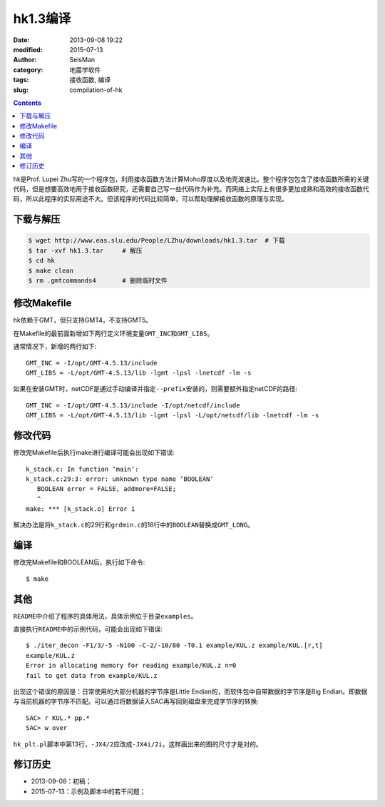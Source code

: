 hk1.3编译
#########

:date: 2013-09-08 19:22
:modified: 2015-07-13
:author: SeisMan
:category: 地震学软件
:tags: 接收函数, 编译
:slug: compilation-of-hk

.. contents::

hk是Prof. Lupei Zhu写的一个程序包，利用接收函数方法计算Moho厚度以及地壳波速比。整个程序包包含了接收函数所需的关键代码，但是想要高效地用于接收函数研究，还需要自己写一些代码作为补充。而网络上实际上有很多更加成熟和高效的接收函数代码，所以此程序的实际用途不大。但该程序的代码比较简单，可以帮助理解接收函数的原理与实现。

下载与解压
==========

.. code-block:: bash

   $ wget http://www.eas.slu.edu/People/LZhu/downloads/hk1.3.tar  # 下载
   $ tar -xvf hk1.3.tar     # 解压
   $ cd hk
   $ make clean
   $ rm .gmtcommands4       # 删除临时文件

修改Makefile
============

hk依赖于GMT，但只支持GMT4，不支持GMT5。

在Makefile的最前面新增如下两行定义环境变量\ ``GMT_INC``\ 和\ ``GMT_LIBS``\ 。

通常情况下，新增的两行如下::

    GMT_INC = -I/opt/GMT-4.5.13/include
    GMT_LIBS = -L/opt/GMT-4.5.13/lib -lgmt -lpsl -lnetcdf -lm -s

如果在安装GMT时，netCDF是通过手动编译并指定\ ``--prefix``\ 安装的，则需要额外指定netCDF的路径::

    GMT_INC = -I/opt/GMT-4.5.13/include -I/opt/netcdf/include
    GMT_LIBS = -L/opt/GMT-4.5.13/lib -lgmt -lpsl -L/opt/netcdf/lib -lnetcdf -lm -s

修改代码
========

修改完Makefile后执行make进行编译可能会出现如下错误::

    k_stack.c: In function ‘main’:
    k_stack.c:29:3: error: unknown type name ‘BOOLEAN’
       BOOLEAN error = FALSE, addmore=FALSE;
       ^
    make: *** [k_stack.o] Error 1

解决办法是将\ ``k_stack.c``\ 的29行和\ ``grdmin.c``\ 的18行中的\ ``BOOLEAN``\ 替换成\ ``GMT_LONG``\ 。

编译
====

修改完Makefile和BOOLEAN后，执行如下命令::

    $ make

其他
====

``README``\ 中介绍了程序的具体用法，具体示例位于目录\ ``examples``\ 。

直接执行\ ``README``\ 中的示例代码，可能会出现如下错误::

    $ ./iter_decon -F1/3/-5 -N100 -C-2/-10/80 -T0.1 example/KUL.z example/KUL.[r,t]
    example/KUL.z
    Error in allocating memory for reading example/KUL.z n=0
    fail to get data from example/KUL.z

出现这个错误的原因是：日常使用的大部分机器的字节序是Little Endian的，而软件包中自带数据的字节序是Big Endian。即数据与当前机器的字节序不匹配。可以通过将数据读入SAC再写回到磁盘来完成字节序的转换::

   SAC> r KUL.* pp.*
   SAC> w over

``hk_plt.pl``\ 脚本中第13行，\ ``-JX4/2``\ 应改成\ ``-JX4i/2i``\ ，这样画出来的图的尺寸才是对的。

修订历史
========

- 2013-09-08：初稿；
- 2015-07-13：示例及脚本中的若干问题；
